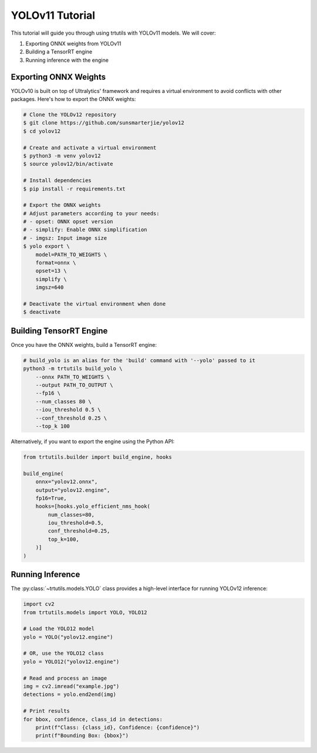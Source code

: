 .. _tutorials_yolo_v11:

YOLOv11 Tutorial
================

This tutorial will guide you through using trtutils with YOLOv11 models.
We will cover:

1. Exporting ONNX weights from YOLOv11
2. Building a TensorRT engine
3. Running inference with the engine

Exporting ONNX Weights
----------------------

YOLOv10 is built on top of Ultralytics' framework and requires a virtual environment
to avoid conflicts with other packages. Here's how to export the ONNX weights:

.. code-block:: bash

    # Clone the YOLOv12 repository
    $ git clone https://github.com/sunsmarterjie/yolov12
    $ cd yolov12

    # Create and activate a virtual environment
    $ python3 -m venv yolov12
    $ source yolov12/bin/activate

    # Install dependencies
    $ pip install -r requirements.txt

    # Export the ONNX weights
    # Adjust parameters according to your needs:
    # - opset: ONNX opset version
    # - simplify: Enable ONNX simplification
    # - imgsz: Input image size
    $ yolo export \
        model=PATH_TO_WEIGHTS \
        format=onnx \
        opset=13 \
        simplify \
        imgsz=640

    # Deactivate the virtual environment when done
    $ deactivate

Building TensorRT Engine
------------------------

Once you have the ONNX weights, build a TensorRT engine:

.. code-block:: bash

    # build_yolo is an alias for the 'build' command with '--yolo' passed to it
    python3 -m trtutils build_yolo \
        --onnx PATH_TO_WEIGHTS \
        --output PATH_TO_OUTPUT \
        --fp16 \
        --num_classes 80 \
        --iou_threshold 0.5 \
        --conf_threshold 0.25 \
        --top_k 100

Alternatively, if you want to export the engine using the Python API:

.. code-block:: python

    from trtutils.builder import build_engine, hooks

    build_engine(
        onnx="yolov12.onnx",
        output="yolov12.engine",
        fp16=True,
        hooks=[hooks.yolo_efficient_nms_hook(
            num_classes=80,
            iou_threshold=0.5,
            conf_threshold=0.25,
            top_k=100,
        )]
    )

Running Inference
-----------------

The :py:class:`~trtutils.models.YOLO` class provides a high-level interface
for running YOLOv12 inference:

.. code-block:: python

    import cv2
    from trtutils.models import YOLO, YOLO12

    # Load the YOLO12 model
    yolo = YOLO("yolov12.engine")

    # OR, use the YOLO12 class
    yolo = YOLO12("yolov12.engine")

    # Read and process an image
    img = cv2.imread("example.jpg")
    detections = yolo.end2end(img)

    # Print results
    for bbox, confidence, class_id in detections:
        print(f"Class: {class_id}, Confidence: {confidence}")
        print(f"Bounding Box: {bbox}")

